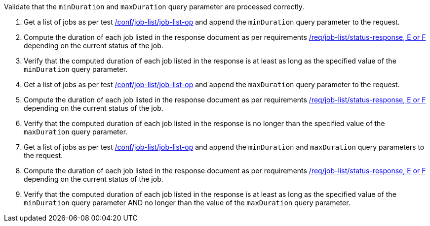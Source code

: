 [[ats_job-list_duration-response]]
[requirement,type="abstracttest",label="/conf/job-list/duration-response",subject='<<req_job-list_duration-response,/req/job-list/duration-response>>']
====
[.component,class=test-purpose]
--
Validate that the `minDuration` and `maxDuration` query parameter are processed correctly.
--

[.component,class=test-method]
--
. Get a list of jobs as per test <<ats_job-list_job-list-op,/conf/job-list/job-list-op>> and append the `minDuration` query parameter to the request.
. Compute the duration of each job listed in the response document as per requirements <<req_job-list_duration-response,/req/job-list/status-response, E or F>> depending on the current status of the job.
. Verify that the computed duration of each job listed in the response is at least as long as the specified value of the `minDuration` query parameter.
. Get a list of jobs as per test <<ats_job-list_job-list-op,/conf/job-list/job-list-op>> and append the `maxDuration` query parameter to the request.
. Compute the duration of each job listed in the response document as per requirements <<req_job-list_duration-response,/req/job-list/status-response, E or F>> depending on the current status of the job.
. Verify that the computed duration of each job listed in the response is no longer than the specified value of the `maxDuration` query parameter.
. Get a list of jobs as per test <<ats_job-list_job-list-op,/conf/job-list/job-list-op>> and append the `minDuration` and `maxDuration` query parameters to the request.
. Compute the duration of each job listed in the response document as per requirements <<req_job-list_duration-response,/req/job-list/status-response, E or F>> depending on the current status of the job.
. Verify that the computed duration of each job listed in the response is at least as long as the specified value of the `minDuration` query parameter AND no longer than the value of the  `maxDuration` query parameter.
--
====

